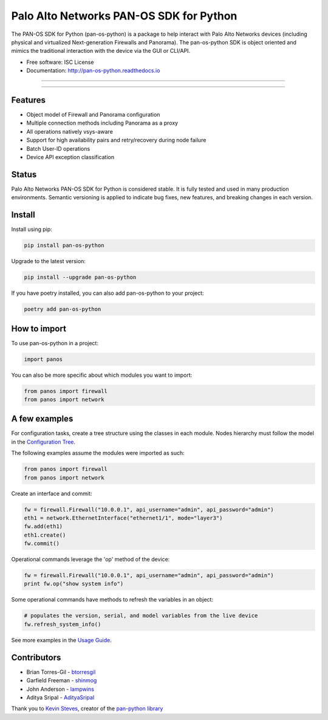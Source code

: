 
Palo Alto Networks PAN-OS SDK for Python
========================================

The PAN-OS SDK for Python (pan-os-python) is a package to help interact with
Palo Alto Networks devices (including physical and virtualized Next-generation
Firewalls and Panorama).  The pan-os-python SDK is object oriented and mimics
the traditional interaction with the device via the GUI or CLI/API.


* 
  Free software: ISC License

* 
  Documentation: http://pan-os-python.readthedocs.io

----


.. image:: https://img.shields.io/pypi/v/pan-os-python.svg
   :target: https://pypi.python.org/pypi/pan-os-python
   :alt: Latest version released on PyPi


.. image:: https://img.shields.io/badge/docs-latest-brightgreen.svg
   :target: http://pan-os-python.readthedocs.io/en/latest/?badge=latest
   :alt: Documentation Status


.. image:: https://badges.gitter.im/PaloAltoNetworks/pan-os-python.svg
   :target: https://gitter.im/PaloAltoNetworks/pan-os-python
   :alt: Chat on Gitter


----

Features
--------


* Object model of Firewall and Panorama configuration
* Multiple connection methods including Panorama as a proxy
* All operations natively vsys-aware
* Support for high availability pairs and retry/recovery during node failure
* Batch User-ID operations
* Device API exception classification

Status
------

Palo Alto Networks PAN-OS SDK for Python is considered stable. It is fully tested
and used in many production environments. Semantic versioning is applied to indicate
bug fixes, new features, and breaking changes in each version.

Install
-------

Install using pip:

.. code-block:: shell

   pip install pan-os-python

Upgrade to the latest version:

.. code-block:: shell

   pip install --upgrade pan-os-python

If you have poetry installed, you can also add pan-os-python to your project:

.. code-block:: shell

   poetry add pan-os-python

How to import
-------------

To use pan-os-python in a project:

.. code-block:: python

   import panos

You can also be more specific about which modules you want to import:

.. code-block:: python

   from panos import firewall
   from panos import network

A few examples
--------------

For configuration tasks, create a tree structure using the classes in
each module. Nodes hierarchy must follow the model in the
`Configuration Tree <http://pan-os-python.readthedocs.io/en/latest/configtree.html>`_.

The following examples assume the modules were imported as such:

.. code-block:: python

   from panos import firewall
   from panos import network

Create an interface and commit:

.. code-block:: python

   fw = firewall.Firewall("10.0.0.1", api_username="admin", api_password="admin")
   eth1 = network.EthernetInterface("ethernet1/1", mode="layer3")
   fw.add(eth1)
   eth1.create()
   fw.commit()

Operational commands leverage the 'op' method of the device:

.. code-block:: python

   fw = firewall.Firewall("10.0.0.1", api_username="admin", api_password="admin")
   print fw.op("show system info")

Some operational commands have methods to refresh the variables in an object:

.. code-block:: python

   # populates the version, serial, and model variables from the live device
   fw.refresh_system_info()

See more examples in the `Usage Guide <http://pan-os-python.readthedocs.io/en/latest/usage.html>`_.

Contributors
------------


* Brian Torres-Gil - `btorresgil <https://github.com/btorresgil>`_
* Garfield Freeman - `shinmog <https://github.com/shinmog>`_
* John Anderson - `lampwins <https://github.com/lampwins>`_
* Aditya Sripal - `AdityaSripal <https://github.com/AdityaSripal>`_

Thank you to `Kevin Steves <https://github.com/kevinsteves>`_\ , creator of the `pan-python library <https://github.com/kevinsteves/pan-python>`_
